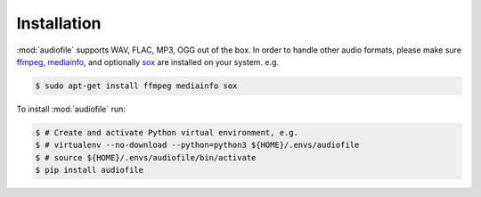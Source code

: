 Installation
============

:mod:`audiofile` supports WAV, FLAC, MP3, OGG out of the box.
In order to handle other audio formats,
please make sure ffmpeg_,
mediainfo_,
and optionally sox_
are installed on your system.
e.g.

.. code-block:: bash

    $ sudo apt-get install ffmpeg mediainfo sox

To install :mod:`audiofile` run:

.. code-block:: bash

    $ # Create and activate Python virtual environment, e.g.
    $ # virtualenv --no-download --python=python3 ${HOME}/.envs/audiofile
    $ # source ${HOME}/.envs/audiofile/bin/activate
    $ pip install audiofile


.. _virtualenv: https://virtualenv.pypa.io/
.. _ffmpeg: https://www.ffmpeg.org/
.. _sox: http://sox.sourceforge.net/
.. _mediainfo: https://mediaarea.net/en/MediaInfo/
